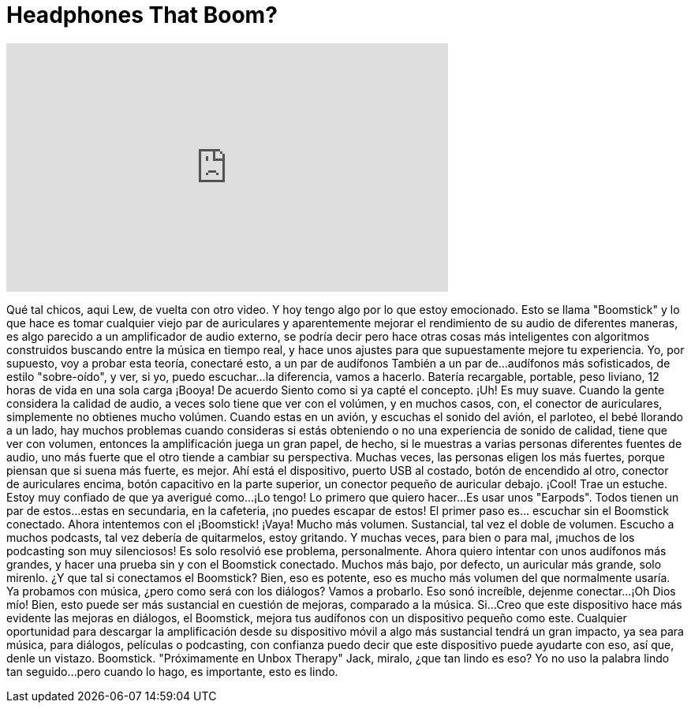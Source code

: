 = Headphones That Boom?
:published_at: 2016-04-12
:hp-alt-title: Headphones That Boom?
:hp-image: https://i.ytimg.com/vi/uq7lwIAyzb0/maxresdefault.jpg


++++
<iframe width="560" height="315" src="https://www.youtube.com/embed/uq7lwIAyzb0?rel=0" frameborder="0" allow="autoplay; encrypted-media" allowfullscreen></iframe>
++++

Qué tal chicos, aqui Lew, de vuelta con otro video.
Y hoy tengo algo por lo que estoy emocionado.
Esto se llama &quot;Boomstick&quot; y lo que hace es
tomar cualquier viejo par de  auriculares y aparentemente mejorar el rendimiento de su audio
de diferentes maneras, es algo parecido a un amplificador de audio externo, se podría decir
pero hace otras cosas más inteligentes con algoritmos construidos buscando entre la música en tiempo real,
y hace unos ajustes para que supuestamente mejore tu experiencia.
Yo, por supuesto, voy a probar esta teoría,
conectaré esto, a un par de audífonos
También a un par de...
audífonos más sofisticados,
de estilo &quot;sobre-oído&quot;,
y ver, si yo,
puedo escuchar...
la diferencia, vamos a hacerlo.
Batería recargable, portable, peso liviano,
12 horas de vida en una sola carga
¡Booya! De acuerdo
Siento como si ya capté el concepto.
¡Uh! Es muy suave.
Cuando la gente considera la calidad de audio,
a veces solo tiene que ver con el volúmen, y en muchos casos,
con, el conector de auriculares, simplemente no obtienes mucho volúmen.
Cuando estas en un avión, y escuchas el sonido del avión,
el parloteo, el bebé llorando a un lado,
hay muchos problemas cuando consideras si
estás obteniendo o no una experiencia de sonido de calidad,
tiene que ver con volumen, entonces la amplificación juega un gran papel,
de hecho,
si le muestras a varias personas diferentes fuentes de audio,
uno más fuerte que el otro
tiende a cambiar su perspectiva.
Muchas veces, las personas eligen los más fuertes, porque piensan que si suena más fuerte,
es mejor.
Ahí está el dispositivo, puerto USB al costado, botón de encendido al otro,
conector de auriculares encima,
botón capacitivo en la parte superior,
un conector pequeño de auricular debajo.
¡Cool! Trae un estuche.
Estoy muy confiado de que ya averigué como...
¡Lo tengo!
Lo primero que quiero hacer...
Es usar unos &quot;Earpods&quot;.
Todos tienen un par de estos...
estas en secundaria, en la cafeteria, ¡no puedes escapar de estos!
El primer paso es... escuchar sin el Boomstick conectado.
Ahora intentemos con el ¡Boomstick!
¡Vaya!
Mucho más volumen.
Sustancial, tal vez el doble de volumen.
Escucho a muchos podcasts, tal vez debería de quitarmelos, estoy gritando.
Y muchas veces, para bien o para mal, ¡muchos de los podcasting son muy silenciosos!
Es solo resolvió ese problema, personalmente.
Ahora quiero intentar con unos audífonos más grandes,
y hacer una prueba sin y con el Boomstick conectado.
Muchos más bajo, por defecto, un auricular más grande, solo mirenlo.
¿Y que tal si conectamos el Boomstick?
Bien, eso es potente, eso es mucho más volumen del que normalmente usaría.
Ya probamos con música, ¿pero como será con los diálogos?
Vamos a probarlo.
Eso sonó increíble, dejenme conectar...
¡Oh Dios mío!
Bien, esto puede ser más sustancial en cuestión de mejoras, comparado a la música.
Si...
Creo que este dispositivo hace más evidente las mejoras en diálogos,
el Boomstick, mejora tus audífonos con un dispositivo pequeño como este.
Cualquier oportunidad para descargar la amplificación desde su dispositivo móvil a algo más sustancial
tendrá un gran impacto, ya sea para música, para diálogos, películas o podcasting,
con confianza puedo decir que este dispositivo puede ayudarte con eso, así que, denle un vistazo. Boomstick.
&quot;Próximamente en Unbox Therapy&quot;
Jack, miralo, ¿que tan lindo es eso?
Yo no uso la palabra lindo tan seguido...
pero cuando lo hago, es importante, esto es lindo.